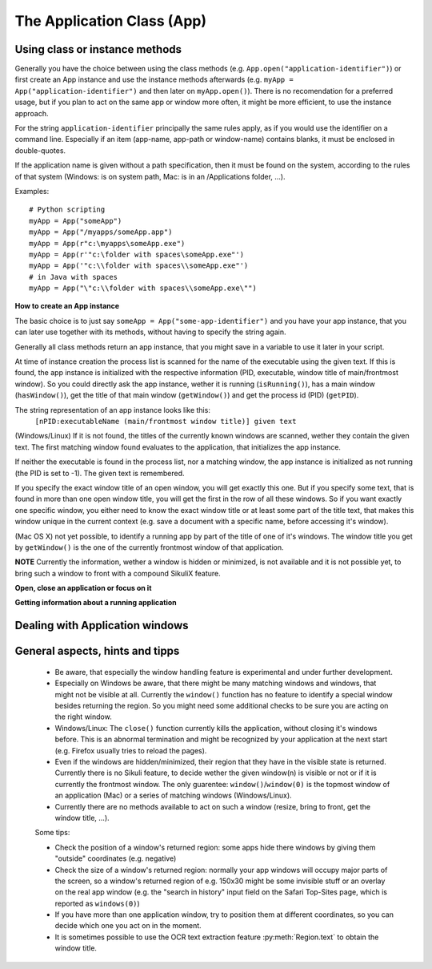 The Application Class (App)
===========================

.. py:class:: App

Using class or instance methods
-------------------------------

Generally you have the choice between using the class methods (e.g.
``App.open("application-identifier")``) or first create an App instance and use
the instance methods afterwards (e.g. ``myApp = App("application-identifier")``
and then later on ``myApp.open()``). There is no recomendation for a preferred usage, but
if you plan to act on the same app or window more often, 
it might be more efficient, to use the instance approach. 

For the string ``application-identifier`` principally the same rules apply, as if you would use the identifier on a command line. Especially if an item (app-name, app-path or window-name) contains blanks, it must be enclosed in double-quotes.

If the application name is given without a path specification, then it must be found on the system, according to the rules of that system (Windows: is on system path, Mac: is in an /Applications folder, ...).

Examples::
	
	# Python scripting
	myApp = App("someApp")
	myApp = App("/myapps/someApp.app")
	myApp = App(r"c:\myapps\someApp.exe")
	myApp = App(r'"c:\folder with spaces\someApp.exe"')
	myApp = App('"c:\\folder with spaces\\someApp.exe"')
	# in Java with spaces
	myApp = App("\"c:\\folder with spaces\\someApp.exe\"")	
	
.. _CreateAppInstance:

**How to create an App instance**

The basic choice is to just say ``someApp = App("some-app-identifier")`` and you
have your app instance, that you can later use together with its methods,
without having to specify the string again. 

Generally all class methods return an app instance, 
that you might save in a variable to use it later in your script.

At time of instance creation the process list is scanned for the name of the
executable using the given text. If this is found, the app instance is initialized with the respective
information (PID, executable, window title of main/frontmost window).
So you could directly ask the app instance, wether it is running (``isRunning()``), 
has a main window (``hasWindow()``), get the title of that main window (``getWindow()``) 
and get the process id (PID) (``getPID``).

The string representation of an app instance looks like this:
   ``[nPID:executableName (main/frontmost window title)] given text``

(Windows/Linux) If it is not found, the titles of the currently 
known windows are scanned, wether they contain the given text.
The first matching window found evaluates to the application, that initializes the app instance.

If neither the executable is found in the process list, nor a matching window, 
the app instance is initialized as not running (the PID is set to -1). The given text is remembered.

If you specify the exact window title of an open window, you will get exactly
this one. But if you specify some text, that is found in more than one open
window title, you will get the first in the row of all these windows. 
So if you want exactly one specific window, you either
need to know the exact window title or at least some part of the title text,
that makes this window unique in the current context (e.g. save a document with
a specific name, before accessing it's window).

(Mac OS X) not yet possible, to identify a running app by part of the title of one of it's windows.
The window title you get by ``getWindow()`` is the one of the currently frontmost window of that application.

**NOTE** Currently the information, wether a window is hidden or minimized, is not available 
and it is not possible yet, to bring such a window to front with a compound SikuliX feature.

**Open, close an application or focus on it**

 

.. _ClassAppMethods:

.. py:class:: App
  
	.. py:classmethod:: App(application)
	
		*Usage:* ``someApp = App(application)``

		Create an App instance, to later use with the instance methods (:ref:`see above <CreateAppInstance>`)

		:param application: The name of an application (case-insensitive), that can be found in the path used by the system to locate applications, or the full path to an application. Optionally you might add parameters, that will be given to the application at open (see :py:func:`setUsing`).	
		:return: an App object, that can be used with the instance methods
		
	.. py:classmethod:: open(application)
	
		*Usage:* ``App.open(application)``

		Open the specified application, if it is not yet opened and bring it to front

		:param application: The name of an application (case-insensitive), that can be found in the path used by the system to locate applications, or the full path to an application (Windows: use double backslash \\ in the	path string to represent a backslash)
			
		:return: an App object, that can be used with the instance methods, None in case of failing
		
		This method is functionally equivalent to :py:func:`openApp`.

	.. py:method:: open([waitTime])
	
		*Usage:* ``someApp.open()`` 
		where App instance ``someApp`` was :ref:`created before <CreateAppInstance>`.
	
		Open this application.

		:param waitTime: optional: seconds as integer, that should be waited for the app to get running
		:return: the app instance or null/None if open failed

	.. py:classmethod:: focus(application)

		*Usage:* ``App.focus(application)``

		Switch the input focus to an application/window.

		:param application: The name of an application (case-insensitive) or (part of) a window title (Windows/Linux) (case-sensitive).

		:return: an App object, that can be used with the instance methods, , None in case of failing
		
	.. py:method:: focus()
	
		*Usage:* ``someApp.focus()`` where App instance ``someApp`` was :ref:`created before <CreateAppInstance>`.

		Switch the input focus to this application/window.


	.. py:classmethod:: close(application)
	
		*Usage:* ``App.close(application)``

		It closes the
		given application or the matching windows (Windows/Linux). It does nothing
		if no running application or opened window (Windows/Linux) can be
		found. On Windows/Linux, whether the application itself is closed depends on
		weather all open windows are closed or a main window of the application is
		closed, that in turn closes all other opened windows. 

		:param application: The name of an application (case-insensitive) or (part
			of) a window title (Windows/Linux)(case-sensitive).

		This method is functionally equivalent to :py:func:`closeApp`. 

	.. py:method:: close()

		*Usage:* ``someApp.close()`` where App instance ``someApp`` was :ref:`created before <CreateAppInstance>`.

		Close this application.
		
**Getting information about a running application**

	.. py:classmethod:: pause(waitTime)
	
		*Usage:* ``App.pause(someTime)`` (convenience function)
		
		Just do nothing for the given amount of time in seconds (integer or float). 


	.. py:method:: isRunning([waitTime])
	
		*Usage:* ``if not someApp.isRunning(): someApp.open()`` 
		where App instance ``someApp`` was :ref:`created before <CreateAppInstance>`.
	
		:param waitTime: optional: seconds as integer, that should be waited for the app to get running
		:return: True if the app is running (has a process ID), False otherwise
		
		**Windows** It is common, to identify an app by (part of) it's window title. 
		If it is not open yet, one has to use methods, to open it first before proceeding.
		
		So this is a typical example, how to deal with that:
		
		Example::
			
			# we want to act in a VirtualBox VM window and use the VM's name
			# which is always part of the Window title when running
			vb = App("VM-name")
			if not vb.isRunning():
  				App.open(r'"C:\Program Files\Oracle\VirtualBox\VBoxManage.exe" startvm VM-name')
  				while not vb.isRunning():
    					wait(1) 
			vb.focus()
			appWindow = App.focusedWindow()
		
	.. py:method:: hasWindow()
	
		*Usage:* ``if not someApp.hasWindow(): openNewWindow() # some private function`` 
		where App instance ``someApp`` was :ref:`created before <CreateAppInstance>`.
	
		:return: True if the app is running and has a main window registered, False otherwise
		
	.. py:method:: getWindow()
	
		*Usage:* ``title = someApp.getWindow()`` 
		where App instance ``someApp`` was :ref:`created before <CreateAppInstance>`.
	
		:return: the title of the frontmost window of this application, might be an empty string
		
	.. py:method:: getPID()
	
		*Usage:* ``pid = someApp.getPID()`` 
		where App instance ``someApp`` was :ref:`created before <CreateAppInstance>`.
	
		:return: the process ID as number if app is running, -1 otherwise
		
	.. py:method:: getName()
	
		*Usage:* ``appName = someApp.getName()`` 
		where App instance ``someApp`` was :ref:`created before <CreateAppInstance>`.
	
		:return: the short name of the app as it is shown in the process list

	.. py:method:: setUsing(parametertext)
	
		*Usage:* ``appName = someApp.setUsing("parm1 x parm2 y parm3 z")`` 
		where App instance ``someApp`` was :ref:`created before <CreateAppInstance>`.
		
		:param parametertext: a string, that is given to the application at startup (when using ``open()`` ) as if you would start the app from a commandline.
	
		:return: the app instance


Dealing with Application windows
--------------------------------

	.. py:classmethod:: focusedWindow()

		*Usage:* ``App.focusedWindow()``

		Identify the currently focused or the frontmost window and switch to it.
		Sikuli does not tell you, to which application this window belongs.

		:return: a :py:class:`Region` object representing the window or *None* if
			there is no such window.

		On Mac, when starting a script, Sikuli hides its window and starts
		processing the script. In this moment, no window has focus. Thus, it is
		necessary to first click somewhere or use ``App.focus()`` to focus on a
		window. In this case, this method may return *None*.

		On Windows, this method always returns a region. When there is no window
		opened on the desktop, the region may refer to a special window such as the
		task bar or an icon in the system tray.
	
		Example::

			# highlight the currently fontmost window for 2 seconds
			App.focusedWindow().highlight(2)

			# save the windows region before
			firstWindow = App.focusedWindow()
			firstWindow.highlight(2)

	.. py:method:: window([n])

		*Usage 1:* ``App(application).window([n])`` an App instance is created on the fly.
		
		*Usage 2:* ``someApp.window([n])`` where App instance ``someApp`` was :ref:`created before <CreateAppInstance>`.

		Get the region corresponding to the n-th window of this application (Mac) or
		a series of windows with the matching title (Windows/Linux). 

		:param n: 0 or a positive integer number. If ommitted, 0 is taken as
			default.

		:return: the region on the screen occupied by the window, if such window
			exists and *None* if otherwise.
	
		Below is an example that tries to open a Firefox browser window and switches
		to the address field (Windows)::	

			# using an existing window if possible
			myApp = App("Firefox")
			if not myApp.window(): # no window(0) - Firefox not open
				App.open("c:\\Program Files\\Mozilla Firefox\\Firefox.exe")
				wait(2)
			myApp.focus()
			wait(1)
			type("l", KEY_CTRL) # switch to address field

		Afterwards, it focuses on the Firefox application, uses the ``window()`` method to
		obtain the region of the frontmost window, applies some operations
		within the region, and finally closes the window::

			# using a new window
			firefox = App.open("c:\\Program Files\\Mozilla Firefox\\Firefox.exe");
			wait(2)
			firefox.focus()
			wait(1)
			# now your just opened new window should be the frontmost 
			with Region(firefox.window()): # see the general notes below
				# some actions inside the window(0)'s region
				click("somebutton.png")
			firefox.close() # close the window - stop the process


		Below is another example that highlights all the windows of an
		application by looping through them (Mac)::

			# not more than 100 windows should be open ;-)
			myApp = App("Safari")
			for n in range(100):
				w = myApp.window(n)
				if not w: break # no more windows
				w.highlight(2) # window highlighted for 2 second


General aspects, hints and tipps
--------------------------------

		*	Be aware, that especially the window handling feature is experimental
			and under further development.

		*	Especially on Windows be aware, that there might be many matching
			windows and windows, that might not be visible at all. Currently the
			``window()`` function has no feature to identify a special window besides
			returning the region. So you might need some additional checks to be
			sure you are acting on the right window. 

		*	Windows/Linux: The ``close()`` function currently kills the application,
			without closing it's windows before. This is an abnormal termination and
			might be recognized by your application at the next start (e.g. Firefox
			usually tries to reload the pages).

		*	Even if the windows are hidden/minimized, their region that they have in
			the visible state is returned. Currently there is no Sikuli feature, to
			decide wether the given window(n) is visible or not or if it is
			currently the frontmost window. The only guarentee: ``window()``/``window(0)``
			is the topmost window of an application (Mac) or a series of matching
			windows (Windows/Linux). 

		*	Currently there are no methods available to act on such a window
			(resize, bring to front, get the window title, ...).

		Some tips:

		*	Check the position of a window's returned region: some apps hide there
			windows by giving them "outside" coordinates (e.g. negative) 

		*	Check the size of a window's returned region: normally your app windows
			will occupy major parts of the screen, so a window's returned region of
			e.g. 150x30 might be some invisible stuff or an overlay on the real app
			window (e.g. the "search in history" input field on the Safari Top-Sites
			page, which is reported as ``windows(0)``)

		*	If you have more than one application window, try to position them at
			different coordinates, so you can decide which one you act on in the
			moment.

		*	It is sometimes possible to use the OCR text extraction feature 
			:py:meth:`Region.text` to obtain the window title.

